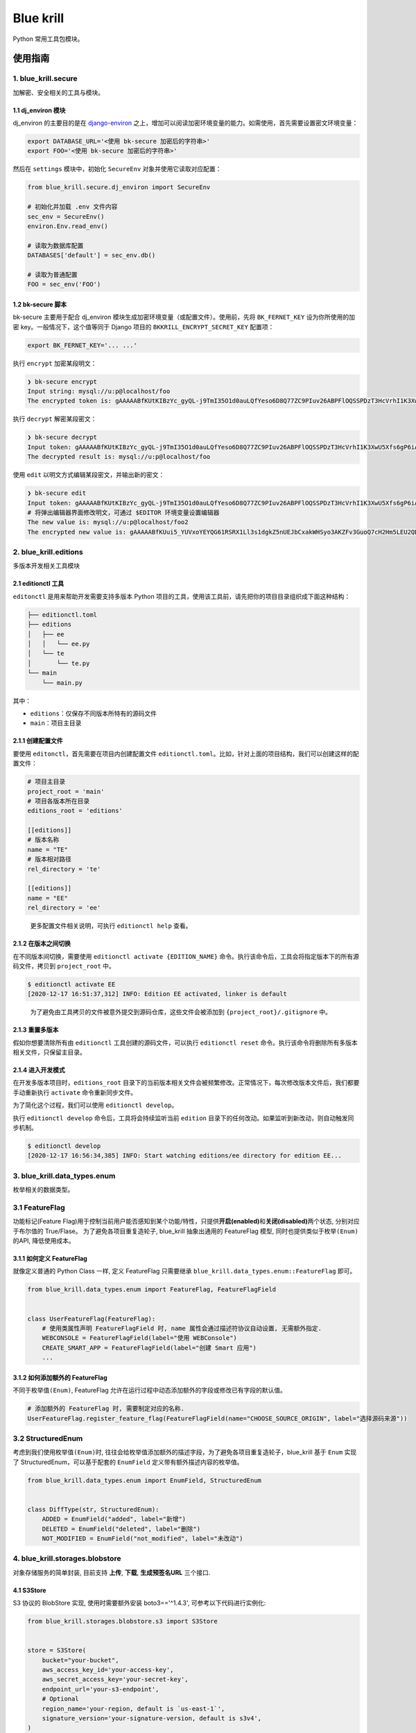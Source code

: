 
Blue krill
==========

Python 常用工具包模块。

使用指南
--------

1. blue_krill.secure
^^^^^^^^^^^^^^^^^^^^

加解密、安全相关的工具与模块。

1.1 dj_environ 模块
~~~~~~~~~~~~~~~~~~~

dj_environ 的主要目的是在 `django-environ <https://github.com/joke2k/django-environ>`_ 之上，增加可以阅读加密环境变量的能力。如需使用，首先需要设置密文环境变量：

.. code-block:: bash

   export DATABASE_URL='<使用 bk-secure 加密后的字符串>'
   export FOO='<使用 bk-secure 加密后的字符串>'

然后在 ``settings`` 模块中，初始化 ``SecureEnv`` 对象并使用它读取对应配置：

.. code-block:: python

   from blue_krill.secure.dj_environ import SecureEnv

   # 初始化并加载 .env 文件内容
   sec_env = SecureEnv()
   environ.Env.read_env()

   # 读取为数据库配置
   DATABASES['default'] = sec_env.db()

   # 读取为普通配置
   FOO = sec_env('FOO')

1.2 bk-secure 脚本
~~~~~~~~~~~~~~~~~~

bk-secure 主要用于配合 dj_environ 模块生成加密环境变量（或配置文件）。使用前，先将 ``BK_FERNET_KEY`` 设为你所使用的加密 key。一般情况下，这个值等同于 Django 项目的 ``BKKRILL_ENCRYPT_SECRET_KEY`` 配置项：

.. code-block::

   export BK_FERNET_KEY='... ...'

执行 ``encrypt`` 加密某段明文：

.. code-block:: console

   ❯ bk-secure encrypt
   Input string: mysql://u:p@localhost/foo
   The encrypted token is: gAAAAABfKUtKIBzYc_gyQL-j9TmI35O1d0auLQfYeso6D8Q77ZC9PIuv26ABPFlOQSSPDzT3HcVrhI1K3XwU5Xfs6gP6iAe8RhEAJJhMktp7CKzn7p7imNk=

执行 ``decrypt`` 解密某段密文：

.. code-block:: console

   ❯ bk-secure decrypt
   Input token: gAAAAABfKUtKIBzYc_gyQL-j9TmI35O1d0auLQfYeso6D8Q77ZC9PIuv26ABPFlOQSSPDzT3HcVrhI1K3XwU5Xfs6gP6iAe8RhEAJJhMktp7CKzn7p7imNk=
   The decrypted result is: mysql://u:p@localhost/foo

使用 ``edit`` 以明文方式编辑某段密文，并输出新的密文：

.. code-block:: console

   ❯ bk-secure edit
   Input token: gAAAAABfKUtKIBzYc_gyQL-j9TmI35O1d0auLQfYeso6D8Q77ZC9PIuv26ABPFlOQSSPDzT3HcVrhI1K3XwU5Xfs6gP6iAe8RhEAJJhMktp7CKzn7p7imNk=
   # 将弹出编辑器界面修改明文，可通过 $EDITOR 环境变量设置编辑器
   The new value is: mysql://u:p@localhost/foo2
   The encrypted new value is: gAAAAABfKUui5_YUVxoYEYQG61RSRX1Ll3s1dgkZ5nUEJbCxakWHSyo3AKZFv3GuoQ7cH2Hm5LEU2QDK8C3G-_iog0TmqSbVkIYf0WnksH2DGgedldfbwhs=

2. blue_krill.editions
^^^^^^^^^^^^^^^^^^^^^^

多版本开发相关工具模块

2.1 editionctl 工具
~~~~~~~~~~~~~~~~~~~

``editonctl`` 是用来帮助开发需要支持多版本 Python 项目的工具，使用该工具前，请先把你的项目目录组织成下面这种结构：

.. code-block:: raw

   ├── editionctl.toml
   ├── editions
   │   ├── ee
   │   │   └── ee.py
   │   └── te
   │       └── te.py
   └── main
       └── main.py

其中：


* ``editions``\ ：仅保存不同版本所特有的源码文件
* ``main``\ ：项目主目录

2.1.1 创建配置文件
~~~~~~~~~~~~~~~~~~

要使用 ``editonctl``\ ，首先需要在项目内创建配置文件 ``editionctl.toml``\ 。比如，针对上面的项目结构，我们可以创建这样的配置文件：

.. code-block::

   # 项目主目录
   project_root = 'main'
   # 项目各版本所在目录
   editions_root = 'editions'

   [[editions]]
   # 版本名称
   name = "TE"
   # 版本相对路径
   rel_directory = 'te'

   [[editions]]
   name = "EE"
   rel_directory = 'ee'

..

   更多配置文件相关说明，可执行 ``editionctl help`` 查看。


2.1.2 在版本之间切换
~~~~~~~~~~~~~~~~~~~~

在不同版本间切换，需要使用 ``editionctl activate {EDITION_NAME}`` 命令。执行该命令后，工具会将指定版本下的所有源码文件，拷贝到 ``project_root`` 中。

.. code-block:: bash

   $ editionctl activate EE
   [2020-12-17 16:51:37,312] INFO: Edition EE activated, linker is default

..

   为了避免由工具拷贝的文件被意外提交到源码仓库，这些文件会被添加到 ``{project_root}/.gitignore`` 中。


2.1.3 重置多版本
~~~~~~~~~~~~~~~~

假如你想要清除所有由 ``editionctl`` 工具创建的源码文件，可以执行 ``editionctl reset`` 命令。执行该命令将删除所有多版本相关文件，只保留主目录。

2.1.4 进入开发模式
~~~~~~~~~~~~~~~~~~

在开发多版本项目时，\ ``editions_root`` 目录下的当前版本相关文件会被频繁修改。正常情况下，每次修改版本文件后，我们都要手动重新执行 ``activate`` 命令重新同步文件。

为了简化这个过程，我们可以使用 ``editionctl develop``\ 。

执行 ``editionctl develop`` 命令后，工具将会持续监听当前 ``edition`` 目录下的任何改动。如果监听到新改动，则自动触发同步机制。

.. code-block::

   $ editionctl develop
   [2020-12-17 16:56:34,385] INFO: Start watching editions/ee directory for edition EE...

3. blue_krill.data_types.enum
^^^^^^^^^^^^^^^^^^^^^^^^^^^^^

枚举相关的数据类型。

3.1 FeatureFlag
^^^^^^^^^^^^^^^

功能标记(Feature Flag)用于控制当前用户能否感知到某个功能/特性，只提供\ **开启(enabled)**\ 和\ **关闭(disabled)**\ 两个状态, 分别对应于布尔值的 True/Flase。
为了避免各项目重复造轮子, blue_krill 抽象出通用的 FeatureFlag 模型, 同时也提供类似于\ ``枚举(Enum)``\ 的API, 降低使用成本。

3.1.1 如何定义 FeatureFlag
~~~~~~~~~~~~~~~~~~~~~~~~~~

就像定义普通的 Python Class 一样, 定义 FeatureFlag 只需要继承 ``blue_krill.data_types.enum::FeatureFlag`` 即可。

.. code-block:: python

   from blue_krill.data_types.enum import FeatureFlag, FeatureFlagField


   class UserFeatureFlag(FeatureFlag):
       # 使用类属性声明 FeatureFlagField 时, name 属性会通过描述符协议自动设置, 无需额外指定.
       WEBCONSOLE = FeatureFlagField(label="使用 WEBConsole")
       CREATE_SMART_APP = FeatureFlagField(label="创建 Smart 应用")
       ...

3.1.2 如何添加额外的 FeatureFlag
~~~~~~~~~~~~~~~~~~~~~~~~~~~~~~~~

不同于\ ``枚举值(Enum)``\ , FeatureFlag 允许在运行过程中动态添加额外的字段或修改已有字段的默认值。

.. code-block:: python

   # 添加额外的 FeatureFlag 时, 需要制定对应的名称.
   UserFeatureFlag.register_feature_flag(FeatureFlagField(name="CHOOSE_SOURCE_ORIGIN", label="选择源码来源"))

3.2 StructuredEnum
^^^^^^^^^^^^^^^^^^

考虑到我们使用\ ``枚举值(Enum)``\ 时, 往往会给枚举值添加额外的描述字段，为了避免各项目重复造轮子，blue_krill 基于 ``Enum`` 实现了 StructuredEnum，可以基于配套的 ``EnumField`` 定义带有额外描述内容的枚举值。

.. code-block:: python

   from blue_krill.data_types.enum import EnumField, StructuredEnum


   class DiffType(str, StructuredEnum):
       ADDED = EnumField("added", label="新增")
       DELETED = EnumField("deleted", label="删除")
       NOT_MODIFIED = EnumField("not_modified", label="未改动")

4. blue_krill.storages.blobstore
^^^^^^^^^^^^^^^^^^^^^^^^^^^^^^^^

对象存储服务的简单封装, 目前支持 **上传**\ , **下载**\ , **生成预签名URL** 三个接口.

4.1 S3Store
~~~~~~~~~~~

S3 协议的 BlobStore 实现, 使用时需要额外安装 boto3=='^1.4.3', 可参考以下代码进行实例化:

.. code-block:: python

   from blue_krill.storages.blobstore.s3 import S3Store


   store = S3Store(
       bucket="your-bucket",
       aws_access_key_id='your-access-key',
       aws_secret_access_key='your-secret-key',
       endpoint_url='your-s3-endpoint',
       # Optional
       region_name='your-region, default is `us-east-1`',
       signature_version='your-signature-version, default is s3v4',
   )

4.2 BKGenericRepo
~~~~~~~~~~~~~~~~~

底层服务是 **蓝鲸通用二进制仓库** 的底层实现, 可参考以下代码进行实例化:

.. code-block:: python

   from blue_krill.storages.blobstore.bkrepo import BKGenericRepo


   store = BKGenericRepo(
       bucket='your-bucket',
       project='your-project-id',
       endpoint_url='',
   )

5. blue_krill.web
^^^^^^^^^^^^^^^^^

``blue_krill.web`` 主要存放与 Web 开发有关的工具集。

5.1 blue_krill.web.std_error
~~~~~~~~~~~~~~~~~~~~~~~~~~~~

该模块内包含标准的错误码功能。\ ``std_error`` 最常见的用法，是通过 ``ErrorCode`` 定义一套错误码集合：

.. code-block:: python

   from blue_krill.web.std_error import ErrorCode

   class ErrorCodes:
       CREATE_ERROR = ErrorCode('创建失败')
       DELETE_ERROR = ErrorCode('删除失败')

   # 实例化一个全局对象
   error_codes = ErrorCodes()

当你要抛出某个特定错误时，可以使用下面的语句：

.. code-block:: python

   raise error_codes.CREATE_ERROR

   # 使用 .f() / .format() 方法追加错误信息
   raise error_codes.CREATE_ERROR.f('追加说明')

   # 传递 replace=True 替换错误信息
   raise error_codes.CREATE_ERROR.f('替换信息', replace=True)

..

   注意：\ ``APIError`` 是不可变类型，调用 ``format()`` 会克隆并返回一个新对象，而非修改现有对象。


当程序抛出 ``APIError`` 异常后，为了让用户正常看到错误响应，你必须在 Web 框架里捕获并处理该类异常。

5.1.1 在框架内捕获 APIError 异常
""""""""""""""""""""""""""""""""

视 Web 框架的不同，捕获与处理 ``APIError`` 的方式会略有区别，以 ``DRF`` 框架为例。要捕获 ``APIError`` 异常，我们首先得创建一个新函数：

.. code-block:: python

   # file: my_module.py
   from blue_krill.web.std_error import APIError

   def custom_exception_handler(exc, context):
       if isinstance(exc, APIError):
           # 你可以随意修改这里的响应数据结构
           data = {
               'code': exc.code,
               'detail': exc.message,
           }
           return Response(data, status=exc.status_code)
       # ... 其他异常处理撮箕

创建完函数后，下一步是修改项目配置，将 ``EXCEPTION_HANDLER`` 调整为该异常捕获函数：

.. code-block:: python

   REST_FRAMEWORK = {
       'EXCEPTION_HANDLER': 'my_module.custom_exception_handler'
   }

配置完成后，每当你在项目里抛出 ``error_codes.CREATE_ERROR``\ ，用户便会看到下面的错误信息：

.. code-block:: json

   {
       "code": 'CREATE_ERROR',
       "detail": '创建失败'
   }

5.1.2 ErrorCode API 说明
""""""""""""""""""""""""

在创建 ``ErrorCode`` 对象时，除了可以传入必须的 ``message`` 参数，还支持传入许多可选的个性化参数：


* ``message``\ : 必选，错误详情信息，可包含字符串模板变量
* ``code_num``\ : 可选，数字错误代码，默认为 -1
* ``extra_formatter``\ ：可选，额外的错误信息格式化函数
* ``status_code``\ : 该错误推荐使用的 HTTP 错误代码，默认为 400

这些参数各自有着不同的用途，比如，通过定义 ``extra_formatter`` 属性，你可以调整 ``APIError`` 拼装错误信息 ``message`` 的逻辑。

以下面的代码为例：

.. code-block:: python

   # formatter 函数接收两个参数：默认错误信息、当前异常对象
   def _format_message(message, exc):
       # 将错误码拼装到错误信息前
       return f'code: {exc.code} - {message}'

   class ErrorCodes:
       foo = ErrorCode('foo message', extra_formatter=_format_message)

当你抛出 ``foo`` 错误码时，由于我们使用了自定义的 ``message`` 格式化函数，错误详情会变成这样：\ ``code: foo - foo message``\ 。

``ErrorCode`` 的 ``message`` 除了能使用普通字符串以外，还支持字符串模板功能。举个例子，假如你定义的 ``message`` 是 ``name={name}``\ ，那么，当你抛出异常时，可以用 ``.format()`` 方法传入模板变量，对错误信息进行二次渲染。

.. code-block:: python

   raise error_codes.FOO # 1
   raise error_codes.FOO.format(name='foobar') # 2


#. 用户看到的错误信息是 ``name={name}``
#. 用户看到的错误信息会变为 ``name=foobar``

5.2 blue_krill.web.drf_utils
~~~~~~~~~~~~~~~~~~~~~~~~~~~~

``drf_utils`` 模块内包含许多与 DRF 框架有关的工具。

5.2.1 stringify_validation_error
""""""""""""""""""""""""""""""""

``stringify_validation_error()`` 会将由 DRF 框架抛出的 ``ValidationError`` 校验错误异常对象，转换为可读性更好的错误提示文字。

比如，下面的异常对象：

.. code-block:: python

   ValidationError({'foo': {'bar': [ErrorDetail('err1'), ErrorDetail('err2')]}})

可以被转换为：\ ``['foo.bar: err1', 'foo.bar: err2']`` 这样的文字内容。

6. blue_krill.async_utils
^^^^^^^^^^^^^^^^^^^^^^^^^

6.1 blue_krill.aysnc_utils.poll_tasks
~~~~~~~~~~~~~~~~~~~~~~~~~~~~~~~~~~~~~

``poll_tasks`` 是一个用来执行长时间轮询任务的异步工具模块。它的工作原理是每隔几秒钟，拉起一个 ``celery`` 任务进行轮询逻辑。当轮询应该结束时，带着结果回调。

要创建一个新的轮询任务，你首先要编写一个 ``TaskPoller`` 类。

.. code-block:: python

   from blue_krill.async_utils.poll_task import TaskPoller, PollingResult

   class MyTaskPoller(TaskPoller):

       # 通过定义下面的属性，修改当前 Poller 类的默认配置
       # max_retries_on_error = 10
       # overall_timeout_seconds = 3600 * 24 * 7
       # default_retry_delay_seconds = 10

       def query(self) -> PollingResult:
           result = request_api()
           if result:
               return PollingResult.done(data={'result': ...})
           else:
               return PollingResult.doing(data={'current_value': ...})

``TaskPoller`` 的配置属性含义如下：


* ``max_retries_on_error``\ ：当轮询抛出异常的总次数，超过该值后，不再继续下次轮询
* ``overall_timeout_seconds``\ ：当轮询的总执行时间（从第一次轮询开始后计算）超过该值，结束本次轮询并返回超时结果
* ``default_retry_delay_seconds``\ ：两次轮询行为之间相隔的秒数

每个 ``TaskPoller`` 类都必须重写 ``query()`` 方法，在其中实现\ **每次**\ 轮询的真正逻辑。在 ``query()`` 方法内部，你可以从以下属性读取与本次轮询相关的数据：


* ``self.params``\ ：轮询任务启动时的参数，通常为字典 ``Dict``
* ``self.metadata``\ ：本次轮询任务的元数据，里面包含轮询开始时间、已完成的轮询次数等数据

``query()`` 方法需要返回一个 ``PollingResult`` 结果，来控制接下来的轮询流程。

不同的轮询结果，代表着不同含义：


* ``PollingResult.done()``\ ：表示整个轮询任务已结束，不会启动新异步任务
* ``PollingResult.doing()``\ ：表示应该继续轮询，会派生新的异步任务

在实例化 ``PollingResult`` 时，你可以通过 ``data`` 属性传入额外数据。该数据对于不同状态的轮询结果来说，有着不同含义。


* 当轮询返回 ``done()`` 结果时，\ ``data`` 会通过回调传递到 ``CallbackHandler`` 的 ``result`` 参数里
* 当轮询仍在继续，返回 ``doing()`` 结果时，可在 ``TaskPoller`` 类中，通过 ``self.metadata.last_polling_data`` 获取\ **上次轮询**\ 的 ``data`` 内容

创建完 TaskPoller 类后，下一步是编写 ResultHandler 结果回调类。

6.1.1 定义 CallbackHandler 类
"""""""""""""""""""""""""""""

一个标准的 ``CallbackHandler`` 如下所示：

.. code-block:: python

   from blue_krill.async_utils.poll_task import (
       CallbackHandler,
       CallbackResult,
       TaskPoller
   )

   class MyHandler(CallbackHandler):

       def handle(self, result: CallbackResult, poller: TaskPoller):
           # 通过 result 和 poller 执行回调逻辑
           pass

根据轮询的不同执行结果，\ ``CallbackResult.status`` 会有几种不同的状态：


* ``CallbackStatus.NORMAL``\ ：轮询正常结束，\ ``Poller`` 返回的轮询结果为 ``DONE`` / '.doing()'
* ``CallbackStatus.TIMEOUT``\ ：轮询超过了规定时间（\ ``overall_timeout_seconds``\ ）仍未结束，判定为超时
* ``CallbackStatus.EXCEPTION``\ ：轮询时发生了异常，且总异常次数超过最大值：\ ``max_retries_on_error``

为了方便操作，你可以直接调用 ``result.is_exception`` 属性来获知本次轮询是否正常结束。任何状态不为 ``NORMAL`` 的结果，\ ``.is_exception`` 值都为 ``True``\ 。

6.1.2 启动轮询任务
""""""""""""""""""

当你定义好 ``Poller`` 与 ``CallbackHandler`` 类后，可以用以下方式启动一次轮询任务：

.. code-block:: python

   # params = {'some_field': 'value'}
   MyTaskPoller.start(params, MyHandler)

通过执行 ``TaskPoller`` 类的 ``start()`` 方法，程序会派生出一个名为 ``poll_task.check_status_until_finished`` 的 ``celery`` 异步任务，之后触发 ``TaskPoller`` 的 ``query()`` 方法，不断开始轮询。

7. blue_krill.monitoring.probe
^^^^^^^^^^^^^^^^^^^^^^^^^^^^^^

``blue_krill.monitoring.probe`` 模块提供了常见的健康探针功能。

7.1 blue_krill.monitoring.probe.tcp
~~~~~~~~~~~~~~~~~~~~~~~~~~~~~~~~~~~

``blue_krill.monitoring.probe.tcp`` 模块提供了通用的 TCP 健康探针, 可检测是否能建立 TCP 连接。

.. code-block:: python

   # Usage:
   from blue_krill.monitoring.probe.tcp import TCPProbe, InternetAddress


   class SomeTCPProbe(TCPProbe):
       name: str = "some"
       address: InternetAddress = InternetAddress(host="localhost", port=8080)


   report = SomeTCPProbe().report()

7.2 blue_krill.monitoring.probe.http
~~~~~~~~~~~~~~~~~~~~~~~~~~~~~~~~~~~~

``blue_krill.monitoring.probe.http`` 模块提供了通用的 HTTP 健康探针, 可检测 HTTP 服务是否正常工作。

.. code-block:: python

   # Usage
   from blue_krill.monitoring.probe.http import HttpProbe


   class SomeHttpProbe(HttpProbe):
       name: str = "some"
       url: str = "http://localhost/ping"


   report = SomeHttpProbe().report()


   class SomeHttpWithAuth(HttpProbe):
       name: str = "some"
       url: str = "http://localhost/ping"
       params: Dict = {"token": "dummy"}
       headers: Dict = {"Authorization": "Basic YWxhZGRpbjpvcGVuc2VzYW1l"}


   report = SomeHttpWithAuth().report()

7.3 blue_krill.monitoring.probe.mysql
~~~~~~~~~~~~~~~~~~~~~~~~~~~~~~~~~~~~~

``blue_krill.monitoring.probe.mysql`` 模块提供了通用的 MySQL 健康探针, 可检测 MySQL 服务是否正常工作, 该模块依赖 pymysql。

.. code-block:: python

   # Usage:
   from blue_krill.monitoring.probe.mysql import MySQLProbe, MySQLConfig


   class SomeMySQLProbe(MySQLProbe):
       name: str = "some"
       config = MySQLConfig(host="localhost", port=3306, username="root", password="root", database="information_schema")


   report = SomeMySQLProbe().report()

7.4 blue_krill.monitoring.probe.redis
~~~~~~~~~~~~~~~~~~~~~~~~~~~~~~~~~~~~~

``blue_krill.monitoring.probe.redis`` 模块提供了通用的 Redis 健康探针, 可检测 Redis 服务是否正常工作, 该模块依赖 redis。

.. code-block:: python

   # Usage:
   from blue_krill.monitoring.probe.redis import RedisProbe


   class SomeRedisProbe(RedisProbe):
       name: str = "some"
       redis_url: str = "redis://localhost:6379/0"


   report = SomeRedisProbe().report()

8 blue_krill.cubing_case
^^^^^^^^^^^^^^^^^^^^^^^^

``blue_krill.cubing_case`` 增加各个方法互相转换的工具库.

8.1 blue_krill.cubing_case.RegexCubingHelper
~~~~~~~~~~~~~~~~~~~~~~~~~~~~~~~~~~~~~~~~~~~~

基于多种正则将多种模式混合的字符串进行拆分，转换并组合成新的字符串的工具类。

8.2 blue_krill.cubing_case.CommonCaseConvertor
~~~~~~~~~~~~~~~~~~~~~~~~~~~~~~~~~~~~~~~~~~~~~~

在 ``blue_krill.cubing_case.RegexCubingHelper`` 之上的一个封装实现，将指定的多种模式的字符串转化成常见的方法，包含：


* 驼峰式：\ ``CubingCase``
* 小写开头的驼峰式：\ ``cubingCase``
* 小写下划线式：\ ``cubing_case``
* 大写下划线式：\ ``CUBING_CASE``
* 小写连字符式：\ ``cubing-case``
* 大写下划线式：\ ``CUBING-CASE``
* 小写点分式：\ ``cubing.case``
* 大写下划线式：\ ``CUBING.CASE``
* 小写空格分隔式：\ ``cubing case``

8.3 blue_krill.cubing_case.shortcuts
~~~~~~~~~~~~~~~~~~~~~~~~~~~~~~~~~~~~

``blue_krill.cubing_case.shortcuts`` 是 ``blue_krill.cubing_case.CommonCaseConvertor`` 的一个快捷方式，内置了其转换目标的所有源模式，可以实现所有模式的正反转换。

开发指南
--------

首先安装 `poetry <https://github.com/python-poetry/poetry>`_\ ，之后在项目目录下执行 ``poetry env use python3.6`` 初始化开发用虚拟环境。然后用 ``poetry shell`` 命令激活虚拟环境。


* 执行 ``poetry install`` 安装所有依赖
* 使用 ``pytest -s .`` 执行所有单元测试

在开发时，如果想让某项目安装本地目录里的 blue-krill 模块，首先切换到对应项目虚拟环境，然后在 blue-krill 目录执行 ``pip install -e .`` 

使用 tox 执行单元测试
^^^^^^^^^^^^^^^^^^^^^

为了测试包在不同 Python 版本下的稳定性，我们使用了 tox 工具。在项目目录下执行 ``tox`` 即可执行所有的单元测试。

发布包
^^^^^^

首先，执行 ``poetry build`` 命令在 dist 目录下生成当前版本的包(需要检查 dist 目录中的内容是否符合预期，避免上传其他版本覆盖)。然后执行 ``twine upload dist/* --repository-url {pypi_address} --username {your_name} --password {your_token}`` 将其上传到 pypi 服务器上。

关于 setup.py
^^^^^^^^^^^^^

虽然在 `PEP 517 <https://python-poetry.org/docs/pyproject/#poetry-and-pep-517>`_ 规范里，Python 包不再需要 ``setup.py`` 文件。但真正少了 ``setup.py`` 文件后，会发现有些功能就没法正常使用，比如 pip 的可编辑安装模式、tox 等（\ `相关文档 <https://github.com/python-poetry/poetry/issues/761>`_\ ）。所以我们仍然需要它。

为了避免维护重复的 ``pyproject.toml`` 和 ``setup.py`` 文件，我们使用了 `dephell <https://github.com/dephell/dephell>`_ 工具来自动生成 ``setup.py`` 文件。


* 安装 dephell
* 在根目录执行 ``dephell deps convert --from pyproject.toml --to setup.py``
